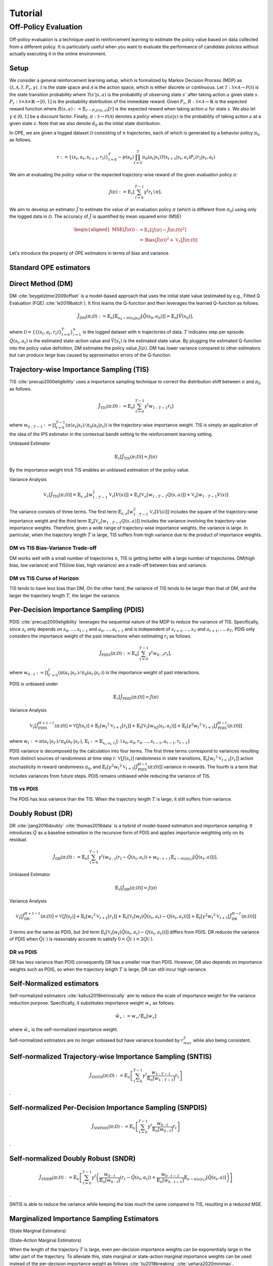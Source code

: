 Tutorial
==========

.. _overview_ope:

Off-Policy Evaluation
~~~~~~~~~~
Off-policy evaluation is a technique used in reinforcement learning to estimate the policy value based on data collected from a different policy. It is particularly useful when you want to evaluate the performance of candidate policies without actually executing it in the online environment.

Setup
----------
We consider a general reinforcement learning setup, which is formalized by Markov Decision Process (MDP) as :math:`\langle \mathcal{S}, \mathcal{A}, \mathcal{T}, P_r, \gamma \rangle`.
:math:`\mathcal{S}` is the state space and :math:`\mathcal{A}` is the action space, which is either discrete or continuous.
Let :math:`\mathcal{T}: \mathcal{S} \times \mathcal{A} \rightarrow \mathcal{P}(\mathcal{S})` is the state transition probability where :math:`\mathcal{T}(s' | s,a)` is the probability of observing state :math:`s'` after taking action :math:`a` given state :math:`s`.
:math:`P_r: \mathcal{S} \times \mathcal{A} \times \mathbb{R} \rightarrow [0,1]` is the probability distribution of the immediate reward.
Given :math:`P_r`, :math:`R: \mathcal{S} \times \mathcal{A} \rightarrow \mathbb{R}` is the expected reward function where :math:`R(s,a) := \mathbb{E}_{r \sim P_r (r | s, a)}[r]` is the expected reward when taking action :math:`a` for state :math:`s`.
We also let :math:`\gamma \in (0,1]` be a discount factor. Finally, :math:`\pi: \mathcal{S} \rightarrow \mathcal{P}(\mathcal{A})` denotes a *policy* where :math:`\pi(a| s)` is the probability of taking action :math:`a` at a given state :math:`s`.
Note that we also denote :math:`d_0` as the initial state distribution.

In OPE, we are given a logged dataset :math:`\mathcal{D}` consisting of :math:`n` trajectories, each of which is generated by a behavior policy :math:`\pi_0` as follows.

.. math::

    \tau := \{ (s_t, a_t, s_{t+1}, r_t) \}_{t=0}^{T} \sim p(s_0) \prod_{t=0}^{T} \pi_0(a_t | s_t) \mathcal{T}(s_{t+1} | s_t, a_t) P_r (r_t | s_t, a_t)

We aim at evaluating the *policy value* or the expected trajectory-wise reward of the given evaluation policy :math:`\pi`:

.. math::

    J(\pi) := \mathbb{E}_{\tau} \left [ \sum_{t=0}^{T-1} \gamma^t r_{t} \mid \pi \right ],


We aim to develop an estimator :math:`\hat{J}` to estimate the value of an evaluation policy :math:`\pi` (which is different from :math:`\pi_0`) using only the logged data in :math:`\mathcal{D}`. The accuracy of :math:`\hat{J}` is quantified by mean squared error (MSE)

.. math::
    
    \begin{aligned}
        \operatorname{MSE}(\hat{J}(\pi)): & =\mathbb{E}_{\tau}\left[(J(\pi)-\hat{J}(\pi ; \mathcal{D}))^2\right] \\
        & =\operatorname{Bias}(\hat{J}(\pi))^2+\mathbb{V}_{\tau}[\hat{J}(\pi ; \mathcal{D})]
    \end{aligned}

Let's introduce the property of OPE estimators in terms of bias and variance.

Standard OPE estimators
----------

.. _implementation_dm:

Direct Method (DM)
----------

DM :cite:`beygelzimer2009offset` is a model-based approach that uses the initial state value (estimated by e.g., Fitted Q Evaluation (FQE) :cite:`le2019batch`).
It first learns the Q-function and then leverages the learned Q-function as follows.

.. math::

    \hat{J}_{\mathrm{DM}} (\pi; \mathcal{D}) := \mathbb{E}_n [ \mathbb{E}_{a_0 \sim \pi(a_0 | s_0)} [\hat{Q}(s_0, a_0)] ] = \mathbb{E}_n [\hat{V}(s_0)],

where :math:`\mathcal{D}=\{\{(s_t, a_t, r_t)\}_{t=0}^T\}_{i=1}^n` is the logged dataset with :math:`n` trajectories of data.
:math:`T` indicates step per episode. :math:`\hat{Q}(s_t, a_t)` is the estimated state-action value and :math:`\hat{V}(s_t)` is the estimated state value.
By plugging the estimated Q-function into the policy value definition, DM estimates the policy value :math:`J(\pi)`. DM has lower variance compared to other estimators but can produce large bias caused by approximation errors of the Q-function.

.. _implementation_tis:

Trajectory-wise Importance Sampling (TIS)
----------
TIS :cite:`precup2000eligibility` uses a importance sampling technique to correct the distribution shift between :math:`\pi` and :math:`\pi_0` as follows.

.. math::

    \hat{J}_{\mathrm{TIS}} (\pi; \mathcal{D}) := \mathbb{E}_{n} \left[\sum_{t=0}^{T-1} \gamma^t w_{1:T-1} r_t \right]

where :math:`w_{0:T-1} := \prod_{t=0}^{T-1} (\pi(a_t | s_t) / \pi_0(a_t | s_t))` is the trajectory-wise importance weight. TIS is simply an application of the idea of the IPS estimator in the contextual bandit setting to the reinforcement learning setting. 

Unbiased Estimator

.. math::

    \mathbb{E}_{\tau}[\hat{J}_{\mathrm{TIS}} (\pi; \mathcal{D})] = J(\pi)

.. dropdown:: proof

    .. math::

        &\mathbb{E}_{\tau}[\hat{J}_{\mathrm{TIS}} (\pi; \mathcal{D})]\\
        &=\mathbb{E}_{\tau \sim p_{\pi_0}} \left[\sum_{t=0}^{T-1} \gamma^t w_{1:T-1} r_t \right] \\
        &= \mathbb{E}_{\tau \sim p_{\pi_0}}\left[\frac{\pi(a_1|s_1)\cdots \pi(a_{T-1}|s_{T-1})}
        {\pi_0(a_1|s_1)\cdots \pi_0(a_{T-1}|s_{T-1})} \sum_{t=0}^{T-1} \gamma^{t}r_t \right]\\
        &= \mathbb{E}_{\tau \sim p_{\pi_0}}\left[\frac{p(s_0)\pi(a_1|s_1)P_r(r_1|s_t, a_t)\mathcal{T}(s_{t+1}|s_t, a_t)\cdots \pi(a_{T-1}|s_{T-1})P_r(r_{T-1}|s_{T-1}, a_{T-1})}
        {p(s_0)\pi_0(a_1|s_1)P_r(r_1|s_t, a_t)\mathcal{T}(s_{t+1}|s_t, a_t)\cdots \pi_0(a_{T-1}|s_{T-1})P_r(r_{T-1}|s_{T-1}, a_{T-1})} \sum_{t=0}^{T-1} \gamma^{t}r_t\right]\\
        &= \mathbb{E}_{\tau \sim p_{\pi_0}}\left[\frac{p_{\pi}(\tau)}{p_{\pi_0}(\tau)}\sum_{t=0}^{T-1} \gamma^{t}r_t\right]\\
        &= \mathbb{E}_{\tau \sim p_{\pi}}\left[\sum_{t=0}^{T-1} \gamma^{t}r_t\right]\\
        &=J(\pi)
By the importance weight trick TIS enables an unbiased estimation of the policy value. 

Variance Analysis

.. math::

    \mathbb{V}_{\tau}[\hat{J}_{\mathrm{TIS}}(\pi; \mathcal{D})] = \mathbb{E}_{s, a}\left[w_{1:T-1}^2\mathbb{V}_{r}\left[ V(s)\right] \right ]+ \mathbb{E}_{s}\left[\mathbb{V}_{a}\left[ w_{1:T-1} Q(s, a)\right]\right]+\mathbb{V}_{s}\left[ w_{1:T-1} V(s)\right]


.. dropdown:: proof

    .. math::

        &\mathbb{V}_{\tau}[\hat{J}_{\mathrm{TIS}}(\pi; \mathcal{D})]\\
        &=\mathbb{V}_{\tau} \left[\sum_{t=0}^{T-1} \gamma^t w_{1:T-1} r_t \right]\\
        &=\mathbb{E}_{s, a}\left[\mathbb{V}_{r}\left[\sum_{t=0}^{T-1} \gamma^t w_{1:T-1} r_t \right] \right ]+ \mathbb{V}_{s, a}\left[\mathbb{E}_{r}\left[\sum_{t=0}^{T-1} \gamma^t w_{1:T-1} r_t \right]\right]\\
        &= \mathbb{E}_{s, a}\left[w_{1:T-1}^2\mathbb{V}_{r}\left[ V(s)\right] \right ]+ \mathbb{V}_{s, a}\left[ w_{1:T-1} Q(s, a)\right]\\
        &= \mathbb{E}_{s, a}\left[w_{1:T-1}^2\mathbb{V}_{r}\left[ V(s)\right] \right ]+ \mathbb{E}_{s}\left[\mathbb{V}_{a}\left[ w_{1:T-1} Q(s, a)\right]\right]+\mathbb{V}_{s}\left[\mathbb{E}_{a}\left[ w_{1:T-1} Q(s, a)\right]\right]\\
        &= \mathbb{E}_{s, a}\left[w_{1:T-1}^2\mathbb{V}_{r}\left[ V(s)\right] \right ]+ \mathbb{E}_{s}\left[\mathbb{V}_{a}\left[ w_{1:T-1} Q(s, a)\right]\right]+\mathbb{V}_{s}\left[ w_{1:T-1} V(s)\right]\\

The variance consists of three terms. The first term :math:`\mathbb{E}_{s, a}\left[w_{1:T-1}^2\mathbb{V}_{r}\left[ V(s)\right] \right ]` includes the square of the trajectory-wise importance weight and the third term :math:`\mathbb{E}_{s}\left[\mathbb{V}_{a}\left[ w_{1:T-1} Q(s, a)\right]\right]` includes the variance involving the trajectory-wise importance weights. Therefore, given a wide range of trajectory-wise importance weights, the variance is large.
In particular, when the trajectory length :math:`T` is large, TIS suffers from high variance due to the product of importance weights.

DM vs TIS Bias-Variance Trade-off 
^^^^^

.. grid:: 1 1 2 3

    .. grid-item-card:: 
        :img-top: ./images/bias_tis.png

        Bias with varying number of trajectories

    .. grid-item-card:: 
        :img-top: ./images/variance_tis.png

        Variance with varying number of trajectories


    .. grid-item-card:: 
        :img-top: ./images/mse_tis.png

        MSE with varying number of trajectories


DM works well with a small number of trajectories :math:`n`, TIS is getting better with a large number of trajectories. 
DM(high bias, low variance) and TIS(low bias, high variance) are a trade-off between bias and variance.


DM vs TIS Curse of Horizon
^^^^^^
.. grid:: 1 1 2 3

    .. grid-item-card:: 
        :img-top: ./images/bias_step_per_trajectory_tis.png

        Bias with varying the trajectory length

    .. grid-item-card:: 
        :img-top: ./images/variance_step_per_trajectory_tis.png

        Variance with varying the trajectory length

    .. grid-item-card:: 
        :img-top: ./images/mse_step_per_trajectory_tis.png

        MSE with varying the trajectory length


.. TIS tends to have less bias than DM, and the bias decreases as the trajectory length :math:`T` increases. 
TIS tends to have less bias than DM,
On the other hand, the variance of TIS tends to be larger than that of DM, and the larger the trajectory length :math:`T`, the larger the variance.

.. _implementation_pdis:

Per-Decision Importance Sampling (PDIS)
----------
PDIS :cite:`precup2000eligibility` leverages the sequential nature of the MDP to reduce the variance of TIS.
Specifically, since :math:`s_t` only depends on :math:`s_0, \ldots, s_{t-1}` and :math:`a_0, \ldots, a_{t-1}` and is independent of :math:`s_{t+1}, \ldots, s_{T}` and :math:`a_{t+1}, \ldots, a_{T}`,
PDIS only considers the importance weight of the past interactions when estimating :math:`r_t` as follows.

.. math::

    \hat{J}_{\mathrm{PDIS}} (\pi; \mathcal{D}) := \mathbb{E}_{n} \left[ \sum_{t=0}^{T-1} \gamma^t w_{0:t} r_t \right],

where :math:`w_{0:t} := \prod_{t'=0}^t (\pi(a_{t'} | s_{t'}) / \pi_0(a_{t'} | s_{t'}))` is the importance weight of past interactions.

PDIS is unbiased under 

.. math::

    \mathbb{E}_{\tau}[\hat{J}_{\mathrm{PDIS}} (\pi; \mathcal{D})] = J(\pi)

.. dropdown:: proof

    .. math::

        \mathbb{E}_{\tau}[\hat{J}_{\mathrm{PDIS}} (\pi; \mathcal{D})]
        &= \mathbb{E}_{\tau \sim p_{\pi_0}}\left[\sum_{t=0}^{T-1}\frac{\pi(a_1|s_1)\cdots \pi(a_{t}|s_{t})}
        {\pi_0(a_1|s_1)\cdots \pi_0(a_{t}|s_{t})} \gamma^{t}r_t \right]\\
        &= \sum_{t=0}^{T-1} \mathbb{E}_{\tau \sim p_{\pi_0}} \left[ \frac{\pi(a_1|s_1)\cdots \pi(a_{t}|s_{t})}
        {\pi_0(a_1|s_1)\cdots \pi_0(a_{t}|s_{t})} \gamma^{t}r_t  \right] \\
        &= \sum_{t=0}^{T-1} \mathbb{E}_{\tau \sim p_{\pi_0}}\left[\frac{\pi(a_1|s_1)\cdots \pi(a_{t}|s_{t})}
        {\pi_0(a_1|s_1)\cdots \pi_0(a_{t}|s_{t})} \gamma^{t}r_t \right]
        \underbrace{\mathbb{E}_{\pi_0(a_1|s_1)\cdots\pi_0(a_t|s_t)}\left[\sum_{a_{t+1}}\cdots\sum_{a_{T-1}}\pi(a_{t+1}|s_{t+1})\cdots\pi(a_{T-1}|s_{T-1})\right]}_{=1} \\
        &= \sum_{t=0}^{T-1} \mathbb{E}_{\tau \sim p_{\pi_0}}\left[\frac{\pi(a_1|s_1)\cdots \pi(a_{t}|s_{t})}
        {\pi_0(a_1|s_1)\cdots \pi_0(a_{t}|s_{t})} \gamma^{t}r_t \right]
        \mathbb{E}_{\tau \sim p_{\pi_0}}\left[\frac{\pi(a_{t+1}|s_{t+1})\cdots \pi(a_{T-1}|s_{T-1})}
        {\pi_0(a_{t+1}|s_{t+1})\cdots \pi_0(a_{T-1}|s_{T-1})}\right]\\
        &= \mathbb{E}_{\tau \sim p_{\pi_0}}\left[\sum_{t=0}^{T-1}\frac{\pi(a_1|s_1)\cdots \pi(a_{T-1}|s_{T-1})}
        {\pi_0(a_1|s_1)\cdots \pi_0(a_{T-1}|s_{T-1})} \gamma^{t}r_t \right]\\
        &= \mathbb{E}_{\tau \sim p_{\pi_0}}\left[\frac{p_{\pi}(\tau)}{p_{\pi_0}(\tau)}\sum_{t=0}^{T-1} \gamma^{t}r_t\right]\\
        &= \mathbb{E}_{\tau \sim p_{\pi}}\left[\sum_{t=0}^{T-1} \gamma^{t}r_t\right]\\
        &=J(\pi)

Variance Analysis

.. math::

    \mathbb{V}_{t}[\hat{J}_{\mathrm{PDIS}}^{H+1-t}(\pi; \mathcal{D})] = \mathbb{V}[J(s_t)] + \mathbb{E}_t[{w_t}^2\mathbb{V}_{t+1}[r_t]]+ \mathbb{E}_t[\mathbb{V}_t[w_tQ(s_t, a_t)]] + \mathbb{E}_t[\gamma^2{w_t}^2\mathbb{V}_{t+1}[\hat{J}_{\mathrm{PDIS}}^{H-t}(\pi; \mathcal{D})]] 

where :math:`w_{t} := \pi(a_{t'} | s_{t'}) / \pi_0(a_{t'} | s_{t'})`, 
:math:`\mathbb{E}_{t}:= \mathbb{E}_{s_t, a_t, r_t}[\cdot \mid s_0, a_0, r_0, ..., s_{t-1}, a_{t-1}, r_{t-1}]`

.. dropdown:: proof

    .. math::
        &\mathbb{V}_{t}[\hat{J}_{\mathrm{PDIS}}^{H+1-t}(\pi; \mathcal{D})]\\
        &=\mathbb{E}_{t}\left[\left(\hat{J}_{\mathrm{PDIS}}^{H+1-t}\right)^2\right]-\Bigl(\mathbb{E}_{t}[V(s_t)]\Bigr)^2 \\
        &=\mathbb{E}_{t}\left[\left(w_t\left(r_t+\gamma \hat{J}_{\mathrm{PDIS}}^{H-t} \right)\right)^2\right]-\mathbb{E}_{t}[V(s_t)^2]+\mathbb{V}_t[V(s_t)]\\
        &=\mathbb{E}_{t}\left[\left(w_tQ(s_t, a_t)+w_t\left(r_t+\gamma \hat{J}_{\mathrm{PDIS}}^{H-t}-Q(s_t, a_t)\right)\right)^2-V(s_t)^2\right]+\mathbb{V}_{t}[V(s_t)]\\
        &=\mathbb{E}_{t}\left[\left(w_tQ(s_t, a_t)+w_t\left(r_t-R(s_t, a_t)\right)+w_t\gamma \left(\hat{J}_{\mathrm{PDIS}}^{H-t} -\mathbb{E}_{t+1}[V(s_{t+1})]\right)\right)^2 -V(s_t)^2\right]+\mathbb{V}_{t}[V(s_t)]\\
        &=\mathbb{E}_{s_t, a_t}\left[\mathbb{E}_{r_t}\left[
        \left(w_tQ(s_t, a_t)+w_t\left(r_t-R(s_t, a_t)\right)+w_t\gamma \left(\hat{J}_{\mathrm{PDIS}}^{H-t} -\mathbb{E}_{t+1}[V(s_{t+1})]\right)\right)^2 -V(s_t)^2\right] \biggm\vert s_t, a_t\right]+\mathbb{V}_{t}[V(s_t)]\\
        &=\mathbb{E}_{s_t}\left[\mathbb{E}_{a_t, r_t}\left[
        \left(w_tQ(s_t, a_t)\right)^2 - V(s_t)^2 \mid s_t\right]\right]+\mathbb{E}_{s_t, a_t}\left[\mathbb{E}_{r_{t+1}}\left[w_{t}^2\left(r_t -R(s_t, a_t)\right)^2\right]\right]\\
        &+\mathbb{E}_{s_t, a_t}\left[\mathbb{E}_{r_{t+1}}\left[w_t^2\gamma^2\left(\hat{J}_{\mathrm{PDIS}}^{H-t}-\mathbb{E}_{t+1}[V(s_{t+1})]\right)^2\right]\right]+\mathbb{V}_{t}[V(s_t)]\\
        &=\mathbb{E}_{s_t} \left[ \mathbb{V}_{a_t, r_t} \left [ w_tQ(s_t, a_t) \mid s_t \right] \right ] + \mathbb{E}_{s_t,a_t} \left[w_t^2\mathbb{V}_{r_{t+1}}[r_t]\right]+\mathbb{E}_{s_t, a_t}\left[ w_t^2 \gamma^2\mathbb{V}_{r_{t+1}}[\hat{J}_{\mathrm{PDIS}}^{H-t}]\right]+ \mathbb{V}_t[V(s_t)]\\

PDIS variance is decomposed by the calculation into four terms. The first three terms correspond to variances resulting from distinct sources of randomness at time step :math:`t`: :math:`\mathbb{V}[J(s_t)]` randomness in state transitions, :math:`\mathbb{E}_t[{w_t}^2\mathbb{V}_{t+1}[r_t]]` action stochasticity in reward randomness :math:`\pi_0`, and :math:`\mathbb{E}_t[\gamma^2{w_t}^2\mathbb{V}_{t+1}[\hat{J}_{\mathrm{PDIS}}^{H-t}(\pi; \mathcal{D})]]` variance in rewards. The fourth is a term that includes variances from future steps. PDIS remains unbiased while reducing the variance of TIS. 


TIS vs PDIS
^^^^^^

.. grid:: 1 1 2 3

    .. grid-item-card:: 
        :img-top: ./images/bias_step_per_trajectory_pdis.png

        Bias with varying the trajectory length

    .. grid-item-card:: 
        :img-top: ./images/variance_step_per_trajectory_pdis.png

        Variance with varying the trajectory length

    .. grid-item-card:: 
        :img-top: ./images/mse_step_per_trajectory_pdis.png

        MSE with varying the trajectory length


The PDIS has less variance than the TIS. When the trajectory length :math:`T` is large, it still suffers from variance.


.. _implementation_dr:

Doubly Robust (DR)
----------
DR :cite:`jiang2016doubly` :cite:`thomas2016data` is a hybrid of model-based estimation and importance sampling.
It introduces :math:`\hat{Q}` as a baseline estimation in the recursive form of PDIS and applies importance weighting only on its residual.

.. math::

    \hat{J}_{\mathrm{DR}} (\pi; \mathcal{D})
    := \mathbb{E}_{n} \left[\sum_{t=0}^{T-1} \gamma^t (w_{0:t} (r_t - \hat{Q}(s_t, a_t)) + w_{0:t-1} \mathbb{E}_{a \sim \pi(a | s_t)}[\hat{Q}(s_t, a)])\right],

Unbiased Estimator

.. math::

    \mathbb{E}_{\tau}[\hat{J}_{\mathrm{DR}} (\pi; \mathcal{D})] = J(\pi)

.. dropdown:: proof

    .. math::
        &\mathbb{E}_{\tau}[\hat{J}_{\mathrm{DR}} (\pi; \mathcal{D})]\\
        &= \mathbb{E}_{\tau \sim p_{\pi_0}} \left[\sum_{t=0}^{T-1} \gamma^t \left (w_{0:t} (r_t - \hat{Q}(s_t, a_t)) + w_{0:t-1} \mathbb{E}_{a \sim \pi(a | s_t)}[\hat{Q}(s_t, a)]\right)\right]\\
        &= \mathbb{E}_{\tau \sim p_{\pi_0}} \left[\sum_{t=0}^{T-1} \gamma^t w_{0:t} r_t \right ] - \mathbb{E}_{\tau \sim p_{\pi_0}} \left[\sum_{t=0}^{T-1} \gamma^t w_{0:t}\hat{Q}(s_t, a_t) \right] + \mathbb{E}_{\tau \sim p_{\pi_0}} \left[\sum_{t=0}^{T-1} \gamma^t w_{0:t-1} \mathbb{E}_{a \sim \pi(a | s_t)}[\hat{Q}(s_t, a)]\right]\\
        &= \mathbb{E}_{\tau \sim p_{\pi_0}}[\hat{J}_{\mathrm{TIS}} (\pi; \mathcal{D})]  - \mathbb{E}_{\tau \sim p_{\pi_0}} \left[\sum_{t=0}^{T-1} \gamma^t w_{0:t}\hat{Q}(s_t, a_t) \right] + \mathbb{E}_{\tau \sim p_{\pi_0}} \left[\sum_{t=0}^{T-1} \gamma^t w_{0:t-1} \mathbb{E}_{a \sim \pi_0(a | s_t)}\left[\frac{\pi(a \mid s_t)}{\pi_0(a \mid s_t)}\hat{Q}(s_t, a)\right]\right]\\
        &= \mathbb{E}_{\tau \sim p_{\pi_0}}[\hat{J}_{\mathrm{TIS}} (\pi; \mathcal{D})]  - \mathbb{E}_{\tau \sim p_{\pi_0}} \left[\sum_{t=0}^{T-1} \gamma^t w_{0:t}\hat{Q}(s_t, a_t) \right] + \mathbb{E}_{\tau \sim { (s_{t'}, s_{t'+1}, r_{t'}) \}_{t'=0}^{T-1}}} \prod_{t' = 0}^{T-1}\mathbb{E}_{a \sim \pi_0(\cdot | s_{t'})}\left [\sum_{t=0}^{T-1} \gamma^t w_{0:t-1} \mathbb{E}_{a \sim \pi_0(a | s_t)}\left[\frac{\pi(a \mid s_t)}{\pi_0(a \mid s_t)}\hat{Q}(s_t, a)\right]\right]\\
        &= \mathbb{E}_{\tau \sim p_{\pi_0}}[\hat{J}_{\mathrm{TIS}} (\pi; \mathcal{D})]  - \mathbb{E}_{\tau \sim p_{\pi_0}} \left[\sum_{t=0}^{T-1} \gamma^t w_{0:t}\hat{Q}(s_t, a_t) \right] + \mathbb{E}_{\tau \sim { (s_{t'}, s_{t'+1}, r_{t'}) \}_{t'=0}^{T-1}}} \prod_{t' = 0}^{T-1}\mathbb{E}_{a \sim \pi_0(\cdot | s_{t'})}\left [\sum_{t=0}^{T-1} \gamma^t w_{0:t-1} \frac{\pi(a_t \mid s_t)}{\pi_0(a_t \mid s_t)}\hat{Q}(s_t, a_t)\right]\\
        &= \mathbb{E}_{\tau \sim p_{\pi_0}}[\hat{J}_{\mathrm{TIS}} (\pi; \mathcal{D})]  - \mathbb{E}_{\tau \sim p_{\pi_0}} \left[\sum_{t=0}^{T-1} \gamma^t w_{0:t}\hat{Q}(s_t, a_t) \right] + \mathbb{E}_{\tau \sim p_{\pi_0}} \left[\sum_{t=0}^{T-1} \gamma^t w_{0:t}\hat{Q}(s_t, a_t)) \right] \\
        &= J(\pi)

Variance Analysis

.. math::

    \mathbb{V}_{t}[\hat{J}_{\mathrm{DR}}^{H+1-t}(\pi; \mathcal{D})] = \mathbb{V}[J(s_t)] + \mathbb{E}_t\left[{w_t}^2\mathbb{V}_{t+1}[r_t]\right] + \mathbb{E}_t\left[\mathbb{V}_t[w_t(\hat{Q}(s_t, a_t)-Q(s_t, a_t))]\right] + \mathbb{E}_t\left[\gamma^2{w_t}^2\mathbb{V}_{t+1}[\hat{J}_{\mathrm{DR}}^{H-t}(\pi; \mathcal{D})]\right] 

.. dropdown:: proof

    .. math::
        &\mathbb{V}_{t}[\hat{J}_{\mathrm{DR}}^{H+1-t}(\pi; \mathcal{D})]\\
        &=\mathbb{E}_{t}\left[\left(\hat{J}_{\mathrm{DR}}^{H+1-t}\right)^2\right]-\Bigl(\mathbb{E}_{t}[V(s_t)]\Bigr)^2 \\
        &=\mathbb{E}_{t}\left[\left(\hat{V}(s_t)+w_t\left(r_t+\gamma \hat{J}_{\mathrm{DR}}^{H-t} - \hat{Q}(s_t, a_t)\right)\right)^2\right]-\mathbb{E}_{t}[V(s_t)^2]+\mathbb{V}_t[V(s_t)]\\
        &=\mathbb{E}_{t}\left[\left(w_tQ(s_t, a_t)-w_t\hat{Q}(s_t, a_t)+\hat{V}(s_t)+w_t\left(r_t+\gamma \hat{J}_{\mathrm{DR}}^{H-t}-Q(s_t, a_t)\right)\right)^2-V(s_t)^2\right]+\mathbb{V}_{t}[V(s_t)]\\
        &=\mathbb{E}_{t}\left[\left(w_t(Q(s_t, a_t)-\hat{Q}(s_t, a_t))+\hat{V}(s_t)+w_t\left(r_t-R(s_t, a_t)\right)+w_t\gamma \left(\hat{J}_{\mathrm{DR}}^{H-t} -\mathbb{E}_{t+1}[V(s_{t+1})]\right)\right)^2 -V(s_t)^2\right]+\mathbb{V}_{t}[V(s_t)]\\
        &=\mathbb{E}_{s_t, a_t}\left[\mathbb{E}_{r_t}\left[
        \left(w_t(Q(s_t, a_t)-\hat{Q}(s_t, a_t))+\hat{V}(s_t)+w_t\left(r_t-R(s_t, a_t)\right)+w_t\gamma \left(\hat{J}_{\mathrm{DR}}^{H-t} -\mathbb{E}_{t+1}[V(s_{t+1})]\right)\right)^2 -V(s_t)^2\right] \biggm\vert s_t, a_t\right]+\mathbb{V}_{t}[V(s_t)]\\
        &=\mathbb{E}_{s_t}\left[\mathbb{E}_{a_t, r_t}\left[
        \left(-w_t(Q(s_t, a_t)-\hat{Q}(s_t, a_t))+\hat{V}(s_t)\right)^2 - V(s_t)^2 \mid s_t\right]\right]+\mathbb{E}_{s_t, a_t}\left[\mathbb{E}_{r_{t+1}}\left[w_{t}^2\left(r_t -R(s_t, a_t)\right)^2\right]\right]\\
        &+\mathbb{E}_{s_t, a_t}\left[\mathbb{E}_{r_{t+1}}\left[w_t^2\gamma^2\left(\hat{J}_{\mathrm{DR}}^{H-t}-\mathbb{E}_{t+1}[V(s_{t+1})]\right)^2\right]\right]+\mathbb{V}_{t}[V(s_t)]\\
        &=\mathbb{E}_{s_t} \left[ \mathbb{V}_{a_t, r_t} \left [ -w_t(Q(s_t, a_t)-\hat{Q}(s_t, a_t))+\hat{V}(s_t) \mid s_t \right] \right ] + \mathbb{E}_{s_t,a_t} \left[w_t^2\mathbb{V}_{r_{t+1}}[r_t]\right]+\mathbb{E}_{s_t, a_t}\left[ w_t^2 \gamma^2\mathbb{V}_{r_{t+1}}[\hat{J}_{\mathrm{DR}}^{H-t}]\right]+ \mathbb{V}_t[V(s_t)]\\
        &=\mathbb{E}_{s_t}\left[\mathbb{V}_{a_t, r_t}\left[w_t(\hat{Q}(s_t, a_t)-Q(s_t, a_t)) \mid s_t\right]\right]+\mathbb{E}_{s_t, a_t}\left[{w_t}^2\mathbb{V}_{r_{t+1}}[r_t]\right] + \mathbb{E}_{s_t, a_t}\left[\gamma^2{w_t}^2\mathbb{V}_{r_{t+1}}[\hat{J}_{\mathrm{DR}}^{H-t}]\right] + \mathbb{V}_t[V(s_t)] 

3 terms are the same as PDIS, but 3rd term :math:`\mathbb{E}_t\left[\mathbb{V}_t[w_t(\hat{Q}(s_t, a_t)-Q(s_t, a_t))]\right]` differs from PDIS. DR reduces the variance of PDIS when :math:`\hat{Q}(\cdot)` is reasonably accurate to satisfy :math:`0 < \hat{Q}(\cdot) < 2 Q(\cdot)`. 

DR vs PDIS
^^^^^^

.. grid:: 1 1 2 3

    .. grid-item-card:: 
        :img-top: ./images/bias_dr.png

        Bias with varying number of trajectories

    .. grid-item-card:: 
        :img-top: ./images/variance_dr.png

        Variance with varying number of trajectories

    .. grid-item-card:: 
        :img-top: ./images/mse_dr.png

        MSE with varying number of trajectories


DR has less variance than PDIS consequently DR has a smaller mse than PDIS. However, DR also depends on importance weights such as PDIS, so when the trajectory length :math:`T` is large, DR can still incur high variance.


Self-Normalized estimators
----------
Self-normalized estimators :cite:`kallus2019intrinsically` aim to reduce the scale of importance weight for the variance reduction purpose.
Specifically, it substitutes importance weight :math:`w_{\ast}` as follows.

.. math::

    \tilde{w}_{\ast} := w_{\ast} / \mathbb{E}_{n}[w_{\ast}]

where :math:`\tilde{w}_{\ast}` is the self-normalized importance weight.

Self-normalized estimators are no longer unbiased but have variance bounded by :math:`r_{max}^2` while also being consistent.


.. _implementation_sntis:

Self-normalized Trajectory-wise Importance Sampling (SNTIS)
----------

.. math::

    \hat{J}_{\mathrm{SNTIS}} (\pi; \mathcal{D}) := \mathbb{E}_{n} \left[\sum_{t=0}^{T-1} \gamma^t \frac{w_{1:T-1}}{\mathbb{E}_n[w_{1:T-1}]} r_t \right]   
.

.. _implementation_snpdis:

Self-normalized Per-Decision Importance Sampling (SNPDIS)
----------
.. math::

    \hat{J}_{\mathrm{SNPDIS}} (\pi; \mathcal{D}) := \mathbb{E}_{n} \left[ \sum_{t=0}^{T-1} \gamma^t \frac{w_{0:t}}{\mathbb{E}_n[w_{0:t}]} r_t \right]
.

.. _implementation_sndr:

Self-normalized Doubly Robust (SNDR)
----------
.. math::

    \hat{J}_{\mathrm{SNDR}} (\pi; \mathcal{D})
    := \mathbb{E}_{n} \left[\sum_{t=0}^{T-1} \gamma^t \left(\frac{w_{0:t}}{\mathbb{E}_n[w_{0:t}]} (r_t - \hat{Q}(s_t, a_t)) + \frac{w_{0:t-1}}{\mathbb{E}_n[w_{0:t-1}]} \mathbb{E}_{a \sim \pi(a | s_t)}[\hat{Q}(s_t, a)]\right)\right]
.

.. grid:: 1 1 2 3

    .. grid-item-card:: 
        :img-top: ./images/bias_sntis.png

        Bias with varying number of trajectories

    .. grid-item-card:: 
        :img-top: ./images/variance_sntis.png

        Variance with varying number of trajectories

    .. grid-item-card:: 
        :img-top: ./images/mse_sntis.png

        MSE with varying number of trajectories

SNTIS is able to reduce the variance while keeping the bias much the same compared to TIS, resulting in a reduced MSE.


.. _implementation_marginal_ope:

Marginalized Importance Sampling Estimators
----------
(State Marginal Estimators)

(State-Action Marginal Estimators)



When the length of the trajectory :math:`T` is large, even per-decision importance weights can be exponentially large in the latter part of the trajectory.
To alleviate this, state marginal or state-action marginal importance weights can be used instead of the per-decision importance weight as follows :cite:`liu2018breaking` :cite:`uehara2020minimax`.

.. math::

    w_{s, a}(s, a) &:= d^{\pi}(s, a) / d^{\pi_0}(s, a) \\
    w_s(s) &:= d^{\pi}(s) / d^{\pi_0}(s)

Then, the importance weight is replaced as follows.

.. math::

    w(s_t, a_t) &= w_{s, a}(s_t, a_t) \\
    w(s_t, a_t) &= w_{s}(s_t) w_{t}(s_t, a_t)
    
    
where :math:`w_t(s_t, a_t) = \pi(a_t | s_t) / \pi_0(a_t | s_t)` is the immediate importance weight.

This estimator is particularly useful when policy visits the same or similar states among different trajectories or different timesteps.
(e.g., when the state transition is something like :math:`\cdots \rightarrow s_1 \rightarrow s_2 \rightarrow s_1 \rightarrow s_2 \rightarrow \cdots` or when the trajectories always visit some particular state as :math:`\cdots \rightarrow s_{*} \rightarrow s_{1} \rightarrow s_{*} \rightarrow \cdots`)

.. grid:: 1 1 2 3

    .. grid-item-card:: 
        :img-top: ./images/bias_samis.png

        Bias with varying the trajectory length

    .. grid-item-card:: 
        :img-top: ./images/variance_samis.png

        Variance with varying the trajectory length

    .. grid-item-card:: 
        :img-top: ./images/mse_samis.png

        MSE with varying the trajectory length

SAMIS requires estimating state-action marginal importance weights, which introduces a bias, but it can reduce variance more than PDIS.

.. _implementation_drl:

Double Reinforcement Learning (DRL)
----------
Comparing DR in the standard and marginal OPE, we notice that their formulation is slightly different as follows.

(DR in standard OPE)

.. math::

    \hat{J}_{\mathrm{DR}} (\pi; \mathcal{D})
    := \mathbb{E}_{n} \left[\sum_{t=0}^{T-1} \gamma^t (w_{0:t} (r_t - \hat{Q}(s_t, a_t)) + w_{0:t-1} \mathbb{E}_{a \sim \pi(a | s_t)}[\hat{Q}(s_t, a)]) \right],

(DR in marginal OPE)

.. math::

    \hat{J}_{\mathrm{SAM-DR}} (\pi; \mathcal{D})
    &:= \mathbb{E}_{n} [\mathbb{E}_{a_0 \sim \pi(a_0 | s_0)} \hat{Q}(s_0, a_0)] \\
    & \quad \quad + \mathbb{E}_{n} \left[\sum_{t=0}^{T-1} \gamma^t w_{s, a}(s_t, a_t) (r_t + \gamma \mathbb{E}_{a \sim \pi(a | s_t)}[\hat{Q}(s_{t+1}, a)] - \hat{Q}(s_t, a_t)) \right],

Then, a natural question arises, would it be possible to use marginal importance weight in DR in the standard formulation?

DRL :cite:`kallus2020double` leverages the marginal importance sampling in the standard OPE formulation as follows.

.. math::

    \hat{J}_{\mathrm{DRL}} (\pi; \mathcal{D})
    & := \frac{1}{n} \sum_{k=1}^K \sum_{i=1}^{n_k} \sum_{t=0}^{T-1} (w_s^j(s_{i,t}, a_{i, t}) (r_{i, t} - Q^j(s_{i, t}, a_{i, t})) \\
    & \quad \quad + w_s^j(s_{i, t-1}, a_{i, t-1}) \mathbb{E}_{a \sim \pi(a | s_t)}[Q^j(s_{i, t}, a)] )

DRL achieves the semiparametric efficiency with a consistent value predictor :math:`Q`. 
Therefore, to alleviate the potential bias introduced in :math:`Q`, DRL uses the "cross-fitting" technique to estimate the value function.
Specifically, let :math:`K` is the number of folds and :math:`\mathcal{D}_j` is the :math:`j`-th split of logged data consisting of :math:`n_k` samples.
Cross-fitting trains :math:`w^j` and :math:`Q^j` on the subset of data used for OPE, i.e., :math:`\mathcal{D} \setminus \mathcal{D}_j`.


.. grid:: 1 1 2 3

    .. grid-item-card:: 
        :img-top: ./images/bias_drl.png

        Bias with varying the trajectory length

    .. grid-item-card:: 
        :img-top: ./images/variance_drl.png

        Variance with varying the trajectory length

    .. grid-item-card:: 
        :img-top: ./images/mse_drl.png

        MSE with varying the trajectory length

DRL can suppress the variance even when the length of the trajectory is large by using marginal importance weight, theoretically satisfying efficiency and robustness. The better the estimation of the Q function of DRL, the smaller the variance.

.. _implementation_sope:

Spectrum of Off-Policy Estimators (SOPE)
----------
While state marginal or state-action marginal importance weight effectively alleviates the variance of per-decision importance weight, the estimation error of marginal importance weights
may introduce some bias in estimation. To alleviate this and control the bias-variance tradeoff more flexibly, SOPE uses the following interpolated importance weights :cite:`yuan2021sope`.

.. math::

    w(s_t, a_t) &= 
    \begin{cases}
        \prod_{t'=0}^{k-1} w_t(s_{t'}, a_{t'}) & \mathrm{if} \, t < k \\
        w_{s, a}(s_{t-k}, a_{t-k}) \prod_{t'=t-k+1}^{t} w_t(s_{t'}, a_{t'}) & \mathrm{otherwise}
    \end{cases} \\
    w(s_t, a_t) &= 
    \begin{cases}
        \prod_{t'=0}^{k-1} w_t(s_{t'}, a_{t'}) & \mathrm{if} \, t < k \\
        w_{s}(s_{t-k}) \prod_{t'=t-k}^{t} w_t(s_{t'}, a_{t'}) & \mathrm{otherwise}
    \end{cases}
    
where SOPE uses per-decision importance weight :math:`w_t(s_t, a_t) := \pi(a_t | s_t) / \pi_0(a_t | s_t)` for the :math:`k` most recent timesteps.
    
.. grid:: 1 1 2 3

    .. grid-item-card:: 
        :img-top: ./images/bias_sope.png

        Bias with varying number of n_step_pdis

    .. grid-item-card:: 
        :img-top: ./images/variance_sope.png

        Variance with varying number of n_step_pdis

    .. grid-item-card:: 
        :img-top: ./images/mse_sope.png

        MSE with varying number of n_step_pdis


SOPE can control the balance between marginal and per-decision estimators by changing n_step_pdis. As seen in the figure, SOPE is equal to SAMIS when n_step_pdis is 0 and is equal to pdis when n_step_pdis is the trajectory length :math:`T`. If n_step_pdis is large, bias can be reduced, if it is small, variance can be reduced. SOPE reduces MSE with less bias than SAMIS and less variance than PDIS. 


.. raw:: html

    <div class="white-space-5px"></div>

.. grid::

    .. grid-item::
        :columns: 2
        :margin: 0
        :padding: 0

        .. grid::
            :margin: 0

            .. grid-item-card::
                :link: installation
                :link-type: doc
                :shadow: none
                :margin: 0
                :padding: 0

                <<< Prev
                **Quickstart**

    .. grid-item::
        :columns: 8
        :margin: 0
        :padding: 0

    .. grid-item::
        :columns: 2
        :margin: 0
        :padding: 0

        .. grid::
            :margin: 0

            .. grid-item-card::
                :link: _autogallery/index
                :link-type: doc
                :shadow: none
                :margin: 0
                :padding: 0

                Next >>>
                **Tutorial**

            .. grid-item-card::
                :link: index
                :link-type: doc
                :shadow: none
                :margin: 0
                :padding: 0

                Next >>>
                **Documentation**

